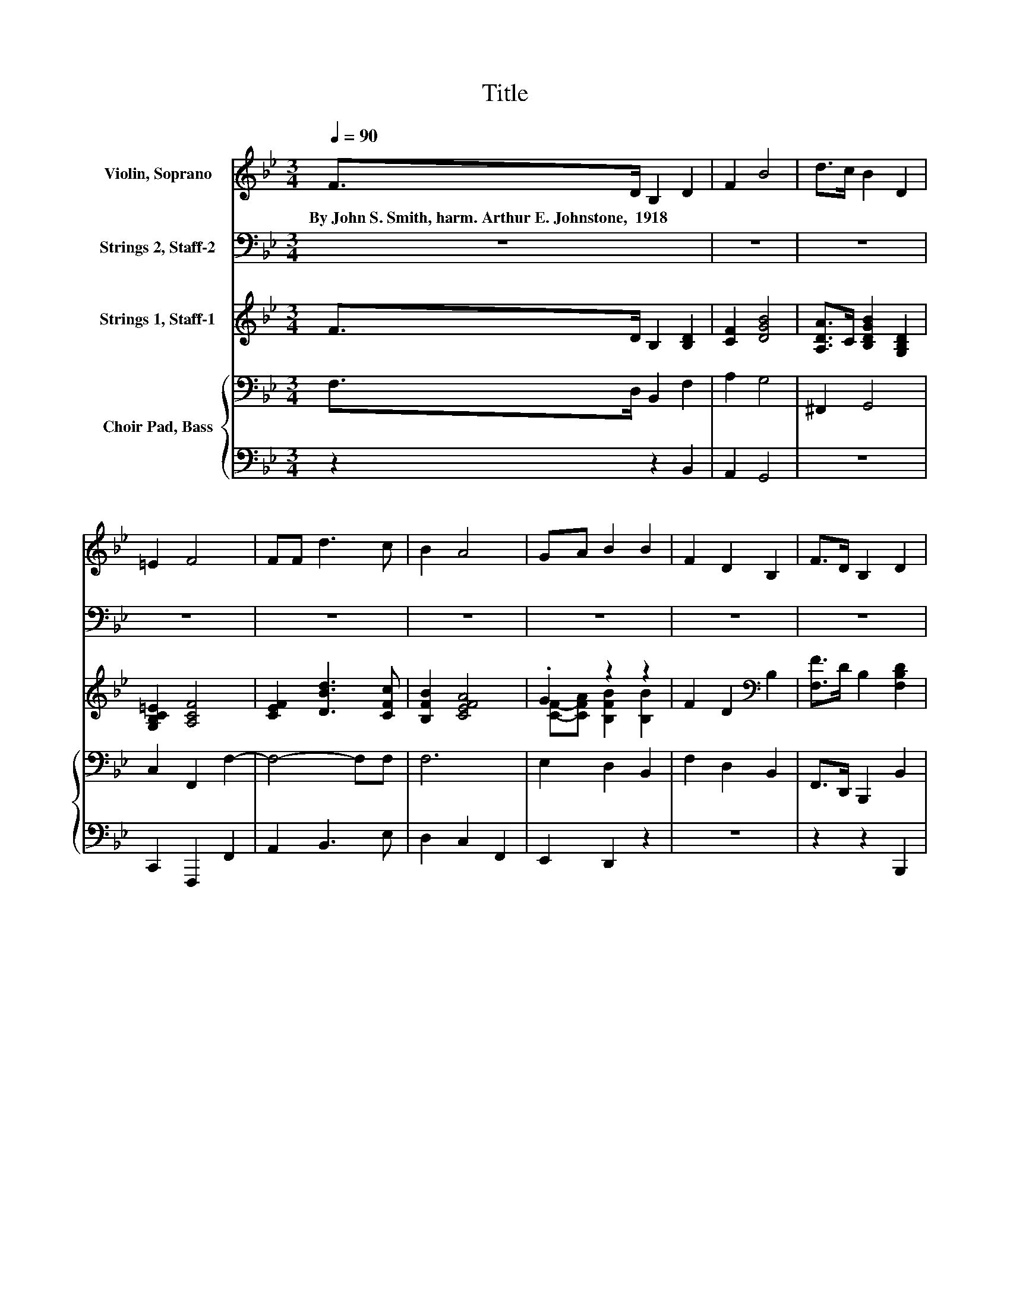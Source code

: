 X:1
T:Title
%%score ( 1 2 ) ( 3 4 ) ( 5 6 ) { ( 7 9 10 ) | 8 }
L:1/8
Q:1/4=90
M:3/4
K:Bb
V:1 treble nm="Violin, Soprano"
V:2 treble 
V:3 bass nm="Strings 2, Staff-2"
V:4 bass 
V:5 treble nm="Strings 1, Staff-1"
V:6 treble 
V:7 bass nm="Choir Pad, Bass"
V:9 bass 
V:10 bass 
V:8 bass 
V:1
 F>D B,2 D2 | F2 B4 | d>c B2 D2 | =E2 F4 | FF d3 c | B2 A4 | GA B2 B2 | F2 D2 B,2 | F>D B,2 D2 | %9
w: By~John~S.~Smith,~harm.~Arthur~E.~Johnstone,~~1918 * * *|||||||||
 F2 B4 | d>c B2 D2 | =E2 F4 | FF d3 c | B2 A4 | GA B2 B2 | F2 D2 B,2 | [Bd][Bd] [Bd]2 [ce]2 | %17
w: ||||||||
 [df]2 [df]4 | [ce][Bd] [Ac]2 [Bd]2 | [ce]2 [ce]4 | [ce]2 [Bd]3 [Ac] | B2 A4 | GA B2 D2 | =E2 F4 | %24
w: |||||||
 F2 [FB]2 [FB]2 | BA [EG]2 [EG]2 | [DG]2 [Gc]2 [Ee][Fd] | cB B2 A2 | FF B3 c | [Fd][Be] [Bf]4 | %30
w: ||||||
 B[Bc] [Bd]3 [Ge] | [Ac]2 [FB]4- | [FB]4 z2 |] %33
w: |||
V:2
 x6 | x6 | x6 | x6 | x6 | x6 | x6 | x6 | x6 | x6 | x6 | x6 | x6 | x6 | x6 | x6 | x6 | x6 | x6 | %19
 x6 | x6 | x6 | x6 | x6 | x6 | F2 z2 z2 | x6 | G2 F4 | z2 F4 | x6 | x6 | x6 | x6 |] %33
V:3
 z6 | z6 | z6 | z6 | z6 | z6 | z6 | z6 | z6 | z6 | z6 | z6 | z6 | z6 | z6 | z6 | z6 | z6 | z6 | %19
 z6 | z6 | z6 | z6 | z6 | F,2 [D,B,]2 [B,,D]2 | [D,B,]2 [E,B,]2 [G,B,]2 | %26
 [G,=B,]2 [F,C]2 G,-[D,G,] | [E,E][=E,D] D2 C2 | F,[E,F,] [D,B,]3 [F,C] | [B,D][G,E] [D,F]4 | %30
 [G,D][G,=E] [F,F]3 [F,F] | [F,E]2 [B,,D]4- | [B,,D]4 z2 |] %33
V:4
 x6 | x6 | x6 | x6 | x6 | x6 | x6 | x6 | x6 | x6 | x6 | x6 | x6 | x6 | x6 | x6 | x6 | x6 | x6 | %19
 x6 | x6 | x6 | x6 | x6 | x6 | x6 | z2 z2 .C,2 | z2 F,4 | x6 | x6 | x6 | x6 | x6 |] %33
V:5
 F>D B,2 [B,D]2 | [CF]2 [DGB]4 | [A,DA]>C [B,DGB]2 [G,B,D]2 | [G,B,C=E]2 [A,CF]4 | %4
 [CEF]2 [DBd]3 [CFc] | [B,FB]2 [CEFA]4 | .G2 z2 z2 | F2 D2[K:bass] B,2 | [F,F]>D B,2 [F,B,D]2 | %9
 [F,CF]2 [B,DGB]4 | [A,DA]>C [B,DGB]2 [G,B,D]2 | [G,B,C=E]2 [A,CF]4 | [CEF]2 [DFd]3 [CFc] | %13
 [B,FB]2 [A,EFA]4 | .G2 z2 z2 | F2 D2 B,2 | [Bd]2 [Bd]2 [ce]2 | [df]2 [Fdf]4 | %18
 [ce][Bd] [Ac]2 [Bd]2 | [ce]2 [Fce]4 | [Ece]2 [DBd]3 [CFc] | [B,FB]2 [A,EFA]4 | .G2 z2 z2 | %23
 [B,C=E]2 [A,CF]4 | [A,CF]2 [B,FB]2 [DFB]2 | BA [EG]2 [B,EG]2 | [=B,DG]2 [CGc]2 [Gce][F=Bd] | %27
 [EGc][DB] [DB]2 [CA]2 | [A,CF]2 [B,FB]3 [CFc] | [DFd][EBe] [FBf]4 | %30
 [B,DB][C=EBc] [DFBd]3 [_EGBe] | [A,EFAc]2 [B,DFB]4- | [B,DFB]4 z2 |] %33
V:6
 x6 | x6 | x6 | x6 | x6 | x6 | [CF]-[CFA] [B,FB]2 [B,B]2 | x4[K:bass] x2 | x6 | x6 | x6 | x6 | x6 | %13
 x6 | [CF]-[CFA] [B,FB]2 [B,B]2 | x6 | x6 | x6 | F6- | F2 z2 z2 | x6 | x6 | %22
 [CF]-[CFA] [FB]2 [B,D]2 | x6 | x6 | [B,-F]2 B,2 z2 | x6 | z2 F4 | x6 | x6 | x6 | x6 | x6 |] %33
V:7
 F,>D, B,,2 F,2 | A,2 G,4 | ^F,,2 G,,4 | C,2 F,,2 F,2- | F,4- F,F, | F,6 | E,2 D,2 B,,2 | %7
 F,2 D,2 B,,2 | F,,>D,, B,,,2 B,,2 | A,,2 G,,4 | ^F,,2 G,,4 | C,2 F,,2 F,2 | A,,2 B,,3 F, | F,6 | %14
 E,2 D,2 B,,2 | F,2 D,2 B,,2 | D2 D2 E2 | F2 z2[K:bass] z2 | ED z2 D2 | E2 E4 | F,2 F,4 | F,2 F,4 | %22
 E,2 D,2 G,2 | z2 F,,4 | F,E, D,2 B,,2 | D,2 E,2 G,2 | F,2 E,2 C,D, | E,=E, F,4 | F,E, D,3 F, | %29
 B,B, B,4 | G,2 F,4 | F,,2 B,,4- | B,,4 z2 |] %33
V:8
 z2 z2 B,,2 | A,,2 G,,4 | z6 | C,,2 F,,,2 F,,2 | A,,2 B,,3 E, | D,2 C,2 F,,2 | E,,2 D,,2 z2 | z6 | %8
 z2 z2 B,,,2 | A,,,2 G,,,4 | ^F,,,2 G,,,4 | C,,2 F,,,2 F,,2 | G,,,2 A,,,3 E, | D,2 C,2 F,,2 | %14
 E,,2 D,,2 z2 | F,,2 D,,2 B,,,2 | B,2 B,2[K:treble] C2 | D2 z2 z2 | CB, C2 B,2 | %19
 C2 C2[K:bass] A,2 | A,,2 B,,3 E, | D,2 C,2 F,,2 | E,,2 D,,2 G,,2 | C,,2 z2 z2 | %24
 F,,E,, D,,2 B,,,2 | D,,2 E,,2 G,,2 | F,,2 F,,2 C,,D,, | E,,=E,, F,,4 | F,,E,, D,,3 F,, | %29
 B,,G, D,4 | G,,2 F,,4 | F,,,2 B,,,4- | B,,,4 z2 |] %33
V:9
 x6 | x6 | x6 | x6 | x6 | x6 | x6 | x6 | x6 | x6 | x6 | x6 | x6 | x6 | x6 | x6 | x6 | %17
 z2 D4[K:bass] | x6 | x6 | x6 | x6 | x6 | C,2 z2 F,,,2 | x6 | x6 | x6 | x6 | x6 | x6 | x6 | x6 | %32
 x6 |] %33
V:10
 x6 | x6 | x6 | x6 | x6 | x6 | x6 | x6 | x6 | x6 | x6 | x6 | x6 | x6 | x6 | x6 | x6 | %17
 z2 z2[K:bass] F,2- | F,4 z2 | x6 | x6 | x6 | x6 | x6 | x6 | x6 | x6 | x6 | x6 | x6 | x6 | x6 | %32
 x6 |] %33


